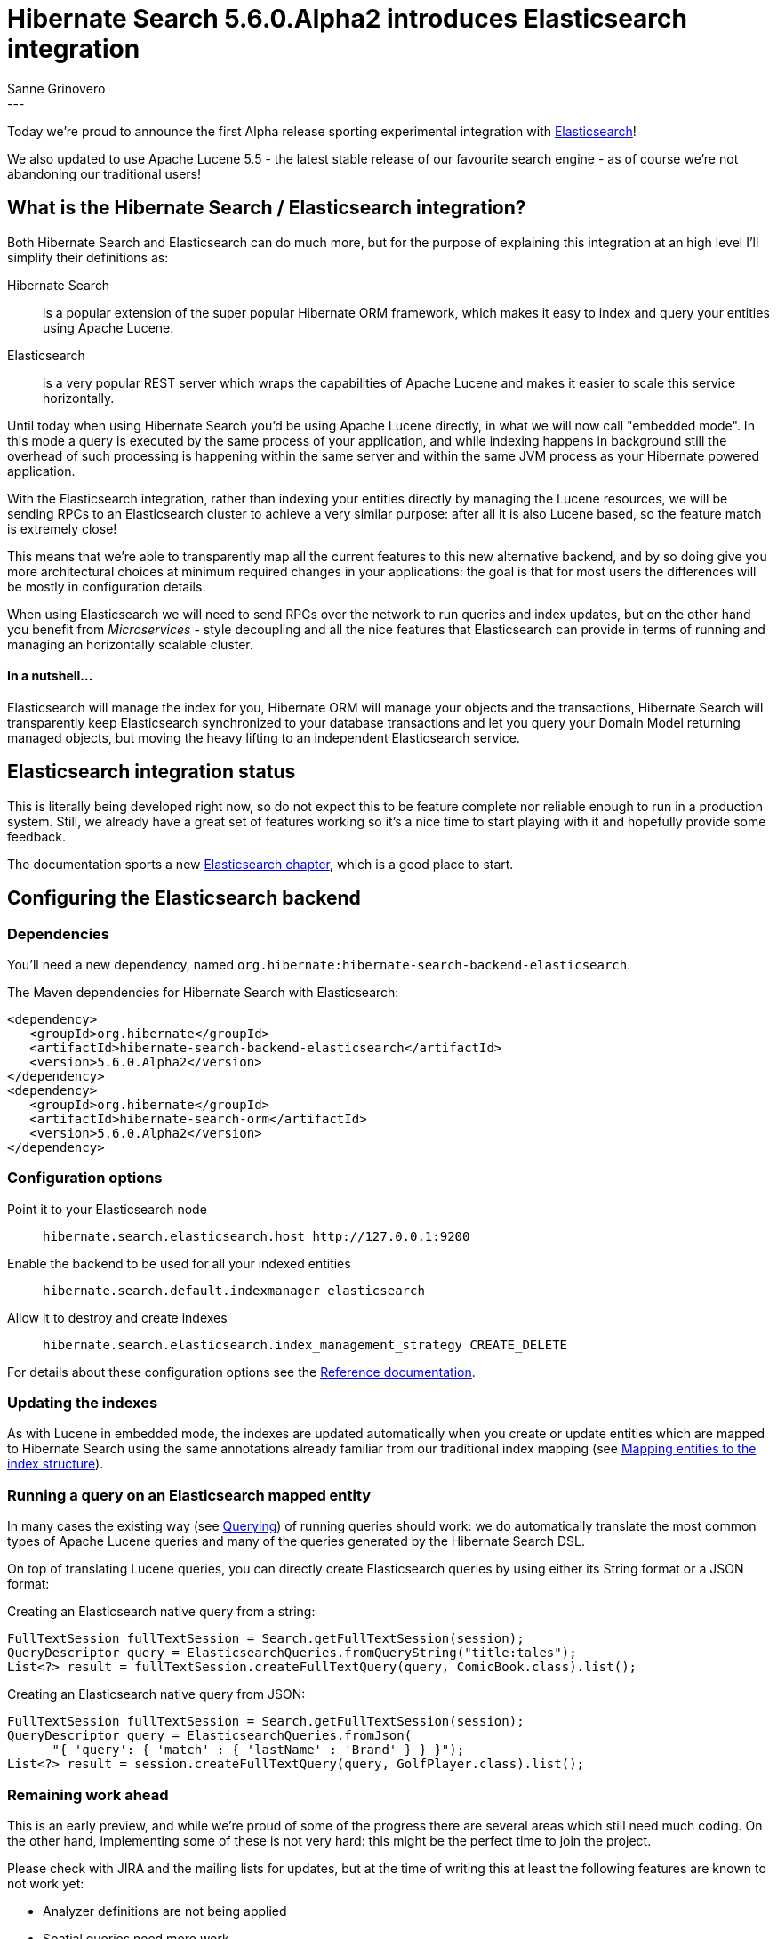 = Hibernate Search 5.6.0.Alpha2 introduces Elasticsearch integration
Sanne Grinovero
:awestruct-tags: [ "Hibernate Search", "Elasticsearch", "Releases" ]
:awestruct-layout: blog-post
---

Today we're proud to announce the first Alpha release sporting experimental integration with https://www.elastic.co/products/elasticsearch[Elasticsearch]!

We also updated to use Apache Lucene 5.5 - the latest stable release of our favourite search engine -
as of course we're not abandoning our traditional users!

== What is the Hibernate Search / Elasticsearch integration?

Both Hibernate Search and Elasticsearch can do much more, but for the purpose of explaining this integration at an high level I'll simplify their definitions as:

Hibernate Search:: is a popular extension of the super popular Hibernate ORM framework, which makes it easy to index and query your entities using Apache Lucene.

Elasticsearch:: is a very popular REST server which wraps the capabilities of Apache Lucene and makes it easier to scale this service horizontally.

Until today when using Hibernate Search you'd be using Apache Lucene directly, in what we will now call "embedded mode".
In this mode a query is executed by the same process of your application, and while indexing happens in background still the overhead of such
processing is happening within the same server and within the same JVM process as your Hibernate powered application.

With the Elasticsearch integration, rather than indexing your entities directly by managing the Lucene resources, we will
be sending RPCs to an Elasticsearch cluster to achieve a very similar purpose: after all it is also Lucene based, so the
feature match is extremely close!

This means that we're able to transparently map all the current features to this new alternative backend,
and by so doing give you more architectural choices at minimum required changes in your applications:
the goal is that for most users the differences will be mostly in configuration details.

When using Elasticsearch we will need to send RPCs over the network to run queries and index updates,
but on the other hand you benefit from _Microservices_ - style decoupling and all the nice features
that Elasticsearch can provide in terms of running and managing an horizontally scalable cluster.

==== In a nutshell...

Elasticsearch will manage the index for you, Hibernate ORM will manage your objects and the transactions,
Hibernate Search will transparently keep Elasticsearch synchronized to your database transactions
and let you query your Domain Model returning managed objects, but moving the heavy lifting to an
independent Elasticsearch service.


== Elasticsearch integration status

This is literally being developed right now, so do not expect this to be feature complete nor reliable enough to run
in a production system. Still, we already have a great set of features working so it's a nice time to start
playing with it and hopefully provide some feedback.

The documentation sports a new http://docs.jboss.org/hibernate/search/5.6/reference/en-US/html_single/#_integration_with_elasticsearch[Elasticsearch chapter],
which is a good place to start.

== Configuring the Elasticsearch backend

=== Dependencies

You'll need a new dependency, named `org.hibernate:hibernate-search-backend-elasticsearch`.

The Maven dependencies for Hibernate Search with Elasticsearch:

====
[source, XML]
[subs="verbatim,attributes"]
----
<dependency>
   <groupId>org.hibernate</groupId>
   <artifactId>hibernate-search-backend-elasticsearch</artifactId>
   <version>5.6.0.Alpha2</version>
</dependency>
<dependency>
   <groupId>org.hibernate</groupId>
   <artifactId>hibernate-search-orm</artifactId>
   <version>5.6.0.Alpha2</version>
</dependency>
----
====

=== Configuration options

Point it to your Elasticsearch node:: `hibernate.search.elasticsearch.host \http://127.0.0.1:9200`
Enable the backend to be used for all your indexed entities:: `hibernate.search.default.indexmanager elasticsearch`
Allow it to destroy and create indexes:: `hibernate.search.elasticsearch.index_management_strategy CREATE_DELETE`

For details about these configuration options see the http://docs.jboss.org/hibernate/search/5.6/reference/en-US/html_single/#_integration_with_elasticsearch[Reference documentation].

=== Updating the indexes

As with Lucene in embedded mode, the indexes are updated automatically when you create or update
entities which are mapped to Hibernate Search using the same annotations already familiar from our
traditional index mapping (see http://docs.jboss.org/hibernate/search/5.6/reference/en-US/html_single/#search-mapping[Mapping entities to the index structure]).

=== Running a query on an Elasticsearch mapped entity

In many cases the existing way (see http://docs.jboss.org/hibernate/search/5.6/reference/en-US/html_single/#search-query[Querying]) of running queries should work:
we do automatically translate the most common types of Apache Lucene queries and many of the queries generated by the Hibernate Search DSL.

On top of translating Lucene queries, you can directly create Elasticsearch queries by using either its String format or a JSON format:

Creating an Elasticsearch native query from a string:

====
[source, JAVA]
----
FullTextSession fullTextSession = Search.getFullTextSession(session);
QueryDescriptor query = ElasticsearchQueries.fromQueryString("title:tales");
List<?> result = fullTextSession.createFullTextQuery(query, ComicBook.class).list();
----
====

Creating an Elasticsearch native query from JSON:

====
[source, JAVA]
----
FullTextSession fullTextSession = Search.getFullTextSession(session);
QueryDescriptor query = ElasticsearchQueries.fromJson(
      "{ 'query': { 'match' : { 'lastName' : 'Brand' } } }");
List<?> result = session.createFullTextQuery(query, GolfPlayer.class).list();
----
====

=== Remaining work ahead

This is an early preview, and while we're proud of some of the progress there are several areas which still need much coding.
On the other hand, implementing some of these is not very hard: this might be the perfect time to join the project.

Please check with JIRA and the mailing lists for updates, but at the time of writing this at least the following features are known to not work yet:

 - Analyzer definitions are not being applied
 - Spatial queries need more work
 - Filters can't be applied yet
 - Faceting is mostly implemented
 - Scheduled index optimisation is not applied
 - Query timeouts
 - Delete by queries
 - Resolution for Date type mapping is ignored
 - Scrolling on large results won't work yet
 - MoreLikeThis queries
 - Mixing Lucene based indexes and Elasticsearch based indexes
 
Any aspect related to performance and efficiency will also be looked at only at the end of basic feature development.

=== API Changes

In the `5.x` series we will keep backward compatibility.

That might come at a cost of not perfect Hibernate Search / Elasticsearch integration API wise.
This is something we will address in the `6.x` series. But our focus is on offering the right set of features and get feedback in `5.x` before improving the APIs.

In a nutshell, `6.x` will depend on how you use this feature in `5.6`.


== How to get this release

Everything you need is available on Hibernate Search's http://hibernate.org/search/[web site].

Get it from Maven Central using the above coordinates.

Downloads from https://sourceforge.net/projects/hibernate/files/hibernate-search/5.6.0.Alpha2/[Sourceforge] are available as well, but these don't contain the Elasticsearch integration components yet.
Similarly the WildFly modules also are not including the new Elasticsearch extensions yet.

== Feedback

Feedback always welcome!

Please let us know of any problem or suggestion by creating an https://hibernate.atlassian.net/projects/HSEARCH/summary[issue on JIRA],
or by sending an email to the developer's  http://hibernate.org/community/[developer's mailing lists], or posting on the https://forums.hibernate.org/viewforum.php?f=9[forums].

We also monitor Stack Overflow; when posting on SO please use the tag http://stackoverflow.com/questions/tagged/hibernate-search[`hibernate-search`]. 

